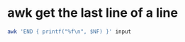 #+STARTUP: showall
* awk get the last line of a line

#+begin_src sh
awk 'END { printf("%f\n", $NF) }' input
#+end_src
